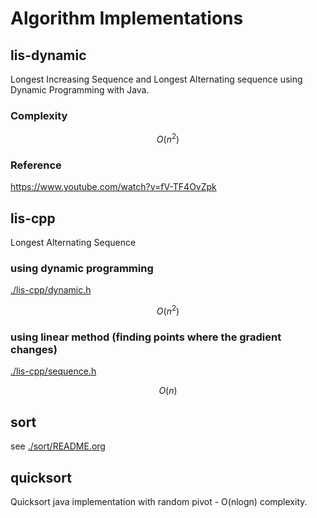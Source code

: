 * Algorithm Implementations

** lis-dynamic

 Longest Increasing Sequence and Longest Alternating sequence using Dynamic Programming with Java.

*** Complexity
 \[
 O(n^2)
 \]

*** Reference
https://www.youtube.com/watch?v=fV-TF4OvZpk

** lis-cpp

 Longest Alternating Sequence

*** using dynamic programming

 [[./lis-cpp/dynamic.h]]

 \[
 O(n^2)
 \]


*** using linear method (finding points where the gradient changes)

 [[./lis-cpp/sequence.h]]

 \[
 O(n)
 \]

** sort

see [[./sort/README.org]]

** quicksort

Quicksort java implementation with random pivot - O(nlogn) complexity.
